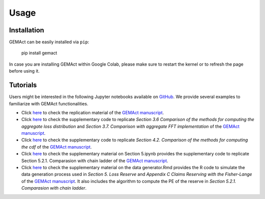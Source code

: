 Usage
=============

Installation
---------------
GEMAct can be easily installed via ``pip``:

   pip install gemact

In case you are installing GEMAct within Google Colab, please make sure to restart the kernel or to refresh the page before using it.

Tutorials
---------------

Users might be interested in the following Jupyter notebooks available on `GitHub <https://github.com/gpitt71/gemact-code/tree/main/vignette>`_.
We provide several examples to familiarize with GEMAct functionalities.

* Click `here <https://github.com/gpitt71/gemact-code/blob/main/gemact/vignette/Manuscript_code_blocks.ipynb>`_ to check the replication material of the `GEMAct manuscript <https://www.cambridge.org/core/journals/annals-of-actuarial-science/article/gemact-a-python-package-for-nonlife-reinsurance-modeling/5A91AD85ADCD4196BF9CA0F2896D779B>`_.
* Click `here <https://github.com/gpitt71/gemact-code/blob/main/gemact/vignette/Section_3-Supplementary_material.ipynb>`_ to check the supplementary code to replicate *Section 3.6 Comparison of the methods for computing the aggregate loss distribution* and *Section 3.7. Comparison with aggregate FFT implementation* of the `GEMAct manuscript <https://www.cambridge.org/core/journals/annals-of-actuarial-science/article/gemact-a-python-package-for-nonlife-reinsurance-modeling/5A91AD85ADCD4196BF9CA0F2896D779B>`_.
* Click `here <https://github.com/gpitt71/gemact-code/blob/main/gemact/vignette/Section_4-Supplementary_material.ipynb>`_ to check the supplementary code to replicate *Section 4.2. Comparison of the methods for computing the cdf* of the `GEMAct manuscript <https://www.cambridge.org/core/journals/annals-of-actuarial-science/article/gemact-a-python-package-for-nonlife-reinsurance-modeling/5A91AD85ADCD4196BF9CA0F2896D779B>`_.
* Click `here <https://github.com/gpitt71/gemact-code/blob/main/gemact/vignette/Section_5-Supplementary_material.ipynb>`_ to check the supplementary material on Section 5.ipynb provides the supplementary code to replicate Section 5.2.1. Comparasion with chain ladder of the `GEMAct manuscript <https://www.cambridge.org/core/journals/annals-of-actuarial-science/article/gemact-a-python-package-for-nonlife-reinsurance-modeling/5A91AD85ADCD4196BF9CA0F2896D779B>`_.
* Click `here <https://github.com/gpitt71/gemact-code/blob/main/gemact/vignette/Section_5-Supplementary_material_data_generator.Rmd>`_ to check the supplementary material on the data generator.Rmd provides the R code to simulate the data generation process used in *Section 5. Loss Reserve* and *Appendix C Claims Reserving with the Fisher-Lange* of the `GEMAct manuscript <https://www.cambridge.org/core/journals/annals-of-actuarial-science/article/gemact-a-python-package-for-nonlife-reinsurance-modeling/5A91AD85ADCD4196BF9CA0F2896D779B>`_. It also includes the algorithm to compute the PE of the reserve in *Section 5.2.1. Comparasion with chain ladder*.